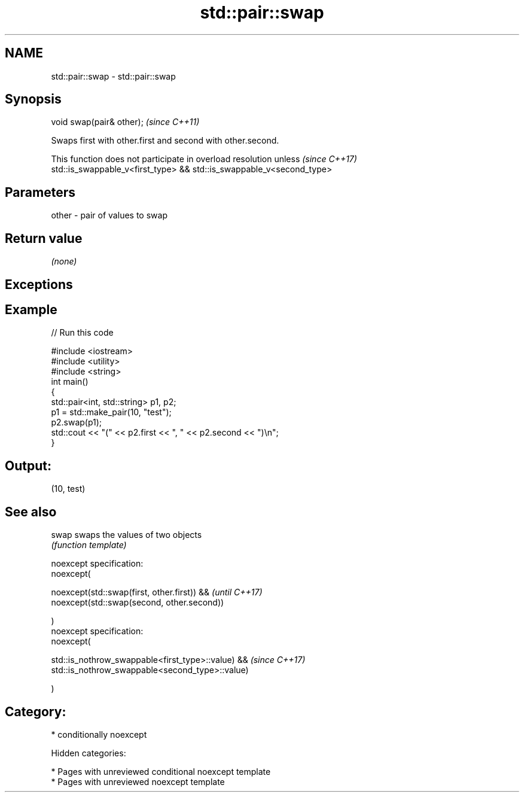 .TH std::pair::swap 3 "2018.03.28" "http://cppreference.com" "C++ Standard Libary"
.SH NAME
std::pair::swap \- std::pair::swap

.SH Synopsis
   void swap(pair& other);  \fI(since C++11)\fP

   Swaps first with other.first and second with other.second.

   This function does not participate in overload resolution unless       \fI(since C++17)\fP
   std::is_swappable_v<first_type> && std::is_swappable_v<second_type>

.SH Parameters

   other - pair of values to swap

.SH Return value

   \fI(none)\fP

.SH Exceptions

.SH Example

   
// Run this code

 #include <iostream>
 #include <utility>
 #include <string>
 int main()
 {
     std::pair<int, std::string> p1, p2;
     p1 = std::make_pair(10, "test");
     p2.swap(p1);
     std::cout << "(" << p2.first << ", " << p2.second << ")\\n";
 }

.SH Output:

 (10, test)

.SH See also

   swap swaps the values of two objects
        \fI(function template)\fP

   noexcept specification:
   noexcept(

   noexcept(std::swap(first, other.first)) &&       \fI(until C++17)\fP
   noexcept(std::swap(second, other.second))

   )
   noexcept specification:
   noexcept(

   std::is_nothrow_swappable<first_type>::value) && \fI(since C++17)\fP
   std::is_nothrow_swappable<second_type>::value)

   )

.SH Category:

     * conditionally noexcept

   Hidden categories:

     * Pages with unreviewed conditional noexcept template
     * Pages with unreviewed noexcept template

